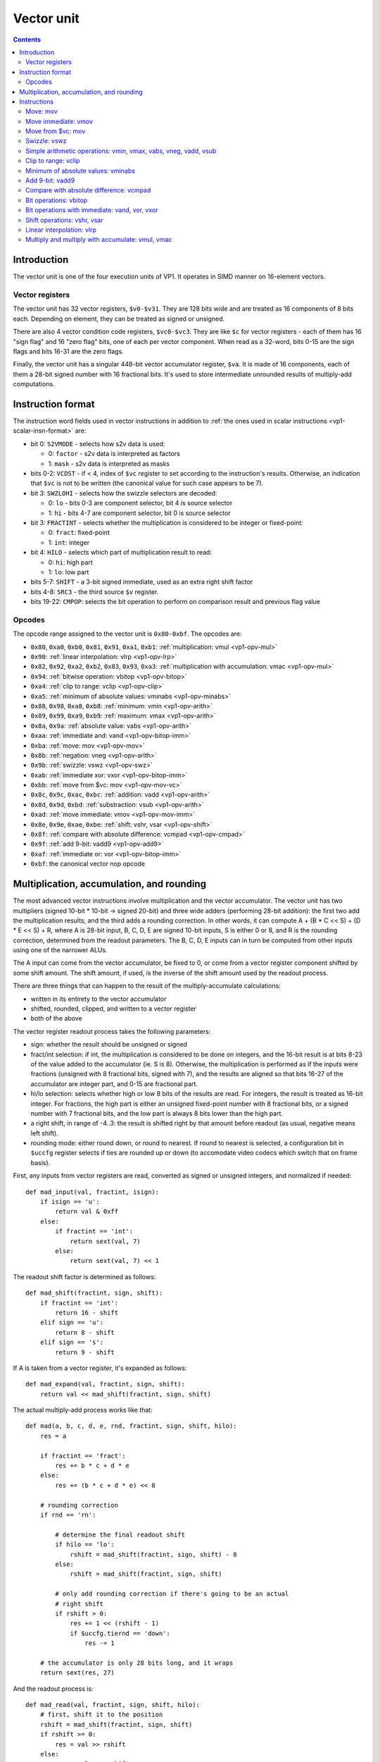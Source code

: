 .. _vp1-vector:

===========
Vector unit
===========

.. contents::


Introduction
============

The vector unit is one of the four execution units of VP1.  It operates in
SIMD manner on 16-element vectors.


.. _vp1-reg-vector:

Vector registers
----------------

The vector unit has 32 vector registers, ``$v0-$v31``.  They are 128 bits wide
and are treated as 16 components of 8 bits each.  Depending on element, they
can be treated as signed or unsigned.

There are also 4 vector condition code registers, ``$vc0-$vc3``.  They are like
``$c`` for vector registers - each of them has 16 "sign flag" and 16 "zero flag"
bits, one of each per vector component.  When read as a 32-word, bits 0-15 are
the sign flags and bits 16-31 are the zero flags.

Finally, the vector unit has a singular 448-bit vector accumulator register,
``$va``.  It is made of 16 components, each of them a 28-bit signed number
with 16 fractional bits.  It's used to store intermediate unrounded results
of multiply-add computations.


.. _vp1-vector-insn-format:

Instruction format
==================

The instruction word fields used in vector instructions in addition to
:ref:`the ones used in scalar instructions <vp1-scalar-insn-format>` are:

- bit 0: ``S2VMODE`` - selects how s2v data is used:

  - 0: ``factor`` - s2v data is interpreted as factors
  - 1: ``mask`` - s2v data is interpreted as masks

- bits 0-2: ``VCDST`` - if < 4, index of ``$vc`` register to set according
  to the instruction's results.  Otherwise, an indication that ``$vc``
  is not to be written (the canonical value for such case appears to be 7).

- bit 3: ``SWZLOHI`` - selects how the swizzle selectors are decoded:

  - 0: ``lo`` - bits 0-3 are component selector, bit 4 is source selector
  - 1: ``hi`` - bits 4-7 are component selector, bit 0 is source selector

- bit 3: ``FRACTINT`` - selects whether the multiplication is considered
  to be integer or fixed-point:

  - 0: ``fract``: fixed-point
  - 1: ``int``: integer

- bit 4: ``HILO`` - selects which part of multiplication result to read:

  - 0: ``hi``: high part
  - 1: ``lo``: low part

- bits 5-7: ``SHIFT`` - a 3-bit signed immediate, used as an extra right shift
  factor

- bits 4-8: ``SRC3`` - the third source ``$v`` register.

- bits 19-22: ``CMPOP``: selects the bit operation to perform on comparison
  result and previous flag value

.. todo:: write me


Opcodes
-------

The opcode range assigned to the vector unit is ``0x80-0xbf``.  The opcodes
are:

- ``0x80``, ``0xa0``, ``0xb0``, ``0x81``, ``0x91``, ``0xa1``, ``0xb1``: :ref:`multiplication: vmul <vp1-opv-mul>`
- ``0x90``: :ref:`linear interpolation: vlrp <vp1-opv-lrp>`
- ``0x82``, ``0x92``, ``0xa2``, ``0xb2``, ``0x83``, ``0x93``, ``0xa3``: :ref:`multiplication with accumulation: vmac <vp1-opv-mul>`
- ``0x94``: :ref:`bitwise operation: vbitop <vp1-opv-bitop>`
- ``0xa4``: :ref:`clip to range: vclip <vp1-opv-clip>`
- ``0xa5``: :ref:`minimum of absolute values: vminabs <vp1-opv-minabs>`
- ``0x88``, ``0x98``, ``0xa8``, ``0xb8``: :ref:`minimum: vmin <vp1-opv-arith>`
- ``0x89``, ``0x99``, ``0xa9``, ``0xb9``: :ref:`maximum: vmax <vp1-opv-arith>`
- ``0x8a``, ``0x9a``: :ref:`absolute value: vabs <vp1-opv-arith>`
- ``0xaa``: :ref:`immediate and: vand <vp1-opv-bitop-imm>`
- ``0xba``: :ref:`move: mov <vp1-opv-mov>`
- ``0x8b``: :ref:`negation: vneg <vp1-opv-arith>`
- ``0x9b``: :ref:`swizzle: vswz <vp1-opv-swz>`
- ``0xab``: :ref:`immediate xor: vxor <vp1-opv-bitop-imm>`
- ``0xbb``: :ref:`move from $vc: mov <vp1-opv-mov-vc>`
- ``0x8c``, ``0x9c``, ``0xac``, ``0xbc``: :ref:`addition: vadd <vp1-opv-arith>`
- ``0x8d``, ``0x9d``, ``0xbd``: :ref:`substraction: vsub <vp1-opv-arith>`
- ``0xad``: :ref:`move immediate: vmov <vp1-opv-mov-imm>`
- ``0x8e``, ``0x9e``, ``0xae``, ``0xbe``: :ref:`shift: vshr, vsar <vp1-opv-shift>`
- ``0x8f``: :ref:`compare with absolute difference: vcmpad <vp1-opv-cmpad>`
- ``0x9f``: :ref:`add 9-bit: vadd9 <vp1-opv-add9>`
- ``0xaf``: :ref:`immediate or: vor <vp1-opv-bitop-imm>`
- ``0xbf``: the canonical vector nop opcode

.. todo:: list me


Multiplication, accumulation, and rounding
==========================================

The most advanced vector instructions involve multiplication and the vector
accumulator.  The vector unit has two multipliers (signed 10-bit * 10-bit
-> signed 20-bit) and three wide adders (performing 28-bit addition): the first
two add the multiplication results, and the third adds a rounding correction.
In other words, it can compute A + (B * C << S) + (D * E << S) + R, where A is
28-bit input, B, C, D, E are signed 10-bit inputs, S is either 0 or 8, and R
is the rounding correction, determined from the readout parameters.  The B, C,
D, E inputs can in turn be computed from other inputs using one of the narrower
ALUs.

The A input can come from the vector accumulator, be fixed to 0, or come from
a vector register component shifted by some shift amount.  The shift amount,
if used, is the inverse of the shift amount used by the readout process.

There are three things that can happen to the result of the multiply-accumulate
calculations:

- written in its entirety to the vector accumulator
- shifted, rounded, clipped, and written to a vector register
- both of the above

The vector register readout process takes the following parameters:

- sign: whether the result should be unsigned or signed
- fract/int selection: if int, the multiplication is considered to be done
  on integers, and the 16-bit result is at bits 8-23 of the value added
  to the accumulator (ie. S is 8).  Otherwise, the multiplication is performed
  as if the inputs were fractions (unsigned with 8 fractional bits, signed
  with 7), and the results are aligned so that bits 16-27 of the accumulator
  are integer part, and 0-15 are fractional part.
- hi/lo selection: selects whether high or low 8 bits of the results are read.
  For integers, the result is treated as 16-bit integer.  For fractions, the
  high part is either an unsigned fixed-point number with 8 fractional bits,
  or a signed number with 7 fractional bits, and the low part is always 8 bits
  lower than the high part.
- a right shift, in range of -4..3: the result is shifted right by that amount
  before readout (as usual, negative means left shift).
- rounding mode: either round down, or round to nearest.  If round to nearest
  is selected, a configuration bit in ``$uccfg`` register selects if ties are
  rounded up or down (to accomodate video codecs which switch that on frame
  basis).

First, any inputs from vector registers are read, converted as signed or
unsigned integers, and normalized if needed::

    def mad_input(val, fractint, isign):
        if isign == 'u':
            return val & 0xff
        else:
            if fractint == 'int':
                return sext(val, 7)
            else:
                return sext(val, 7) << 1

The readout shift factor is determined as follows::

    def mad_shift(fractint, sign, shift):
        if fractint == 'int':
            return 16 - shift
        elif sign == 'u':
            return 8 - shift
        elif sign == 's':
            return 9 - shift

If A is taken from a vector register, it's expanded as follows::

    def mad_expand(val, fractint, sign, shift):
        return val << mad_shift(fractint, sign, shift)

The actual multiply-add process works like that::

    def mad(a, b, c, d, e, rnd, fractint, sign, shift, hilo):
        res = a

        if fractint == 'fract':
            res += b * c + d * e
        else:
            res += (b * c + d * e) << 8

        # rounding correction
        if rnd == 'rn':

            # determine the final readout shift
            if hilo == 'lo':
                rshift = mad_shift(fractint, sign, shift) - 8
            else:
                rshift = mad_shift(fractint, sign, shift)

            # only add rounding correction if there's going to be an actual
            # right shift
            if rshift > 0:
                res += 1 << (rshift - 1)
                if $uccfg.tiernd == 'down':
                    res -= 1

        # the accumulator is only 28 bits long, and it wraps
        return sext(res, 27)

And the readout process is::

    def mad_read(val, fractint, sign, shift, hilo):
        # first, shift it to the position
        rshift = mad_shift(fractint, sign, shift)
        if rshift >= 0:
            res = val >> rshift
        else:
            res = val << -rshift

        # second, clip to 16-bit signed or unsigned
        if sign == 'u':
            if res < 0:
                res = 0
            if res > 0xffff:
                res = 0xffff
        else:
            if res < -0x8000:
                res = -0x8000
            if res > 0x7fff:
                res = 0x7fff

        # finally, extract high/low part of the final result
        if hilo == 'hi':
            return res >> 8 & 0xff
        else:
            return res & 0xff

Note that high/low selection, apart from actual result readout, also affects
the rounding computation.  This means that, if rounding is desired and
the full 16-bit result is to be read, the low part should be read first with
rounding (which will add the rounding correction to the accumulator) and
then the high part should be read without rounding (since the rounding
correction is already applied).


Instructions
============

.. todo:: write me


.. _vp1-opv-mov:

Move: mov
---------

Copies one register to another.  ``$vc`` output supported for zero flag only.

Instructions:
    =========== ================================= ========
    Instruction Operands                          Opcode
    =========== ================================= ========
    ``mov``     ``[$vc[VCDST]] $v[DST] $v[SRC1]`` ``0xba``
    =========== ================================= ========
Operation:
    ::

        for idx in range(16):
            $v[DST][idx] = $v[SRC1][idx]
            if VCDST < 4:
                $vc[VCDST].sf[idx] = 0
                $vc[VCDST].zf[idx] = $v[DST][idx] == 0


.. _vp1-opv-mov-imm:

Move immediate: vmov
--------------------

Loads an 8-bit immediate to each component of destination.  ``$vc`` output
is fully supported, with sign flag set to bit 7 of the value.

Instructions:
    =========== ============================= ========
    Instruction Operands                      Opcode
    =========== ============================= ========
    ``vmov``    ``[$vc[VCDST]] $v[DST] BIMM`` ``0xad``
    =========== ============================= ========
Operation:
    ::

        for idx in range(16):
            $v[DST][idx] = BIMM
            if VCDST < 4:
                $vc[VCDST].sf[idx] = BIMM >> 7 & 1
                $vc[VCDST].zf[idx] = BIMM == 0


.. _vp1-opv-mov-vc:

Move from $vc: mov
------------------

Reads the contents of all ``$vc`` registers to a selected vector register.
Bytes 0-3 correspond to ``$vc0``, bytes 4-7 to ``$vc1``, and so on.  The sign
flags are in bytes 0-1, and the zero flags are in bytes 2-3.

Instructions:
    =========== ================= ========
    Instruction Operands          Opcode
    =========== ================= ========
    ``mov``     ``$v[DST] $vc``   ``0xbb``
    =========== ================= ========
Operation:
    ::

        for idx in range(4):
            $v[DST][idx * 4] = $vc[idx].sf & 0xff;
            $v[DST][idx * 4 + 1] = $vc[idx].sf >> 8 & 0xff;
            $v[DST][idx * 4 + 2] = $vc[idx].zf & 0xff;
            $v[DST][idx * 4 + 3] = $vc[idx].zf >> 8 & 0xff;


.. _vp1-opv-swz:

Swizzle: vswz
-------------

Performs a swizzle, also known as a shuffle: builds a result vector from
arbitrarily selected components of two input vectors.  There are three
source vectors: sources 1 and 2 supply the data to be used, while source 3
selects the mapping of output vector components to input vector components.
Each component of source 3 consists of source selector and component selector.
They select the source (1 or 2) and its component that will be used as
the corresponding component of the result.

Instructions:
    =========== =================================================== ========
    Instruction Operands                                            Opcode
    =========== =================================================== ========
    ``vswz``    ``SWZLOHI $v[DST] $v[SRC1] $v[SRC2] $v[SRC3]``      ``0x9b``
    =========== =================================================== ========
Operation:
    ::

        for idx in range(16):
            # read the component and source selectors
            if SWZLOHI == 'lo':
                comp = $v[SRC3][idx] & 0xf
                src = $v[SRC3][idx] >> 4 & 1
            else:
                comp = $v[SRC3][idx] >> 4 & 0xf
                src = $v[SRC3][idx] & 1

            # read the source & component
            if src == 0:
                $v[DST][idx] = $v[SRC1][comp]
            else:
                $v[DST][idx] = $v[SRC2][comp]


.. _vp1-opv-arith:

Simple arithmetic operations: vmin, vmax, vabs, vneg, vadd, vsub
----------------------------------------------------------------

Those perform the corresponding operation (minumum, maximum, absolute value,
negation, addition, substraction) in SIMD manner on 8-bit signed or unsigned
numbers from one or two sources.  Source 1 is always a register selected by
``SRC1`` bitfield.  Source 2, if it is used (ie. instruction is not ``vabs``
nor ``vneg``), is either a register selected by ``SRC2`` bitfield, or
immediate taken from ``BIMM`` bitfield.

Most of these instructions come in signed and unsigned variants and both
perform result clipping.  The exception is ``vneg``, which only has a signed
version.  Note that ``vabs`` is rather uninteresting in its unsigned variant
(it's just the identity function).  Note that ``vsub`` lacks a signed version
with immediat: it can be replaced with ``vadd`` with negated immediate.

``$vc`` output is fully supported.  For signed variants, the sign flag output
is the sign of the result.  For unsigned variants, the sign flag is used as
an overflow flag: it's set if the true unclipped result is not in ``0..0xff``
range.

Instructions:
    =========== ========================================== ========
    Instruction Operands                                   Opcode
    =========== ========================================== ========
    ``vmin s``  ``[$vc[VCDST]] $v[DST] $v[SRC1] $v[SRC2]`` ``0x88``
    ``vmax s``  ``[$vc[VCDST]] $v[DST] $v[SRC1] $v[SRC2]`` ``0x89``
    ``vabs s``  ``[$vc[VCDST]] $v[DST] $v[SRC1]``          ``0x8a``
    ``vneg s``  ``[$vc[VCDST]] $v[DST] $v[SRC1]``          ``0x8b``
    ``vadd s``  ``[$vc[VCDST]] $v[DST] $v[SRC1] $v[SRC2]`` ``0x8c``
    ``vsub s``  ``[$vc[VCDST]] $v[DST] $v[SRC1] $v[SRC2]`` ``0x8d``
    ``vmin u``  ``[$vc[VCDST]] $v[DST] $v[SRC1] $v[SRC2]`` ``0x98``
    ``vmax u``  ``[$vc[VCDST]] $v[DST] $v[SRC1] $v[SRC2]`` ``0x99``
    ``vabs u``  ``[$vc[VCDST]] $v[DST] $v[SRC1]``          ``0x9a``
    ``vadd u``  ``[$vc[VCDST]] $v[DST] $v[SRC1] $v[SRC2]`` ``0x9c``
    ``vsub u``  ``[$vc[VCDST]] $v[DST] $v[SRC1] $v[SRC2]`` ``0x9d``
    ``vmin s``  ``[$vc[VCDST]] $v[DST] $v[SRC1] BIMM``     ``0xa8``
    ``vmax s``  ``[$vc[VCDST]] $v[DST] $v[SRC1] BIMM``     ``0xa9``
    ``vadd s``  ``[$vc[VCDST]] $v[DST] $v[SRC1] BIMM``     ``0xac``
    ``vmin u``  ``[$vc[VCDST]] $v[DST] $v[SRC1] BIMM``     ``0xb8``
    ``vmax u``  ``[$vc[VCDST]] $v[DST] $v[SRC1] BIMM``     ``0xb9``
    ``vadd u``  ``[$vc[VCDST]] $v[DST] $v[SRC1] BIMM``     ``0xbc``
    ``vsub u``  ``[$vc[VCDST]] $v[DST] $v[SRC1] BIMM``     ``0xbd``
    =========== ========================================== ========
Operation:
    ::

        for idx in range(16):
            s1 = $v[SRC1][idx]
            if opcode & 0x20:
                s2 = BIMM
            else:
                s2 = $v[SRC2][idx]

            if opcode & 0x10:
                # unsigned
                s1 &= 0xff
                s2 &= 0xff
            else:
                # signed
                s1 = sext(s1, 7)
                s2 = sext(s2, 7)

            if op == 'vmin':
                res = min(s1, s2)
            elif op == 'vmax':
                res = max(s1, s2)
            elif op == 'vabs':
                res = abs(s1)
            elif op == 'vneg':
                res = -s1
            elif op == 'vadd':
                res = s1 + s2
            elif op == 'vsub':
                res = s1 - s2

            sf = 0
            if opcode & 0x10:
                # unsigned: clip to 0..0xff
                if res < 0:
                    res = 0
                    sf = 1
                if res > 0xff:
                    res = 0xff
                    sf = 1
            else:
                # signed: clip to -0x80..0x7f
                if res < 0:
                    sf = 1
                if res < -0x80:
                    res = -0x80
                if res > 0x7f:
                    res = 0x7f

            $v[DST][idx] = res

            if VCDST < 4:
                $vc[VCDST].sf[idx] = sf
                $vc[VCDST].zf[idx] = res == 0


.. _vp1-opv-clip:

Clip to range: vclip
--------------------

Performs a SIMD range clipping operation: first source is the value to clip,
second and third sources are the range endpoints.  Or, equivalently,
calculates the median of three inputs.  ``$vc`` output is supported, with
the sign flag set if clipping was performed (value equal to range endpoint
is considered to be clipped) or the range is improper (second endpoint not
larger than the first).  All inputs are treated as signed.

Instructions:
    =========== =================================================== ========
    Instruction Operands                                            Opcode
    =========== =================================================== ========
    ``vclip``   ``[$vc[VCDST]] $v[DST] $v[SRC1] $v[SRC2] $v[SRC3]`` ``0xa4``
    =========== =================================================== ========
Operation:
    ::

        for idx in range(16):
            s1 = sext($v[SRC1][idx], 7)
            s2 = sext($v[SRC2][idx], 7)
            s3 = sext($v[SRC3][idx], 7)

            sf = 0

            # determine endpoints
            if s2 < s3:
                # proper order
                start = s2
                end = s3
            else:
                # reverse order
                start = s3
                end = s2
                sf = 1

            # and clip
            res = s1
            if res <= start:
                res = start
                sf = 1
            if res >= end:
                res = end
                sf = 1

            $v[DST][idx] = res

            if VCDST < 4:
                $vc[VCDST].sf[idx] = sf
                $vc[VCDST].zf[idx] = res == 0


.. _vp1-opv-minabs:

Minimum of absolute values: vminabs
-----------------------------------

Performs ``min(abs(a), abs(b))``.  Both inputs are treated as signed.
``$vc`` output is supported for zero flag only.  The result is clipped
to ``0..0x7f`` range (which only matters if both inputs are ``-0x80``).

Instructions:
    =========== ========================================== ========
    Instruction Operands                                   Opcode
    =========== ========================================== ========
    ``vminabs`` ``[$vc[VCDST]] $v[DST] $v[SRC1] $v[SRC2]`` ``0xa5``
    =========== ========================================== ========
Operation:
    ::

        for idx in range(16):
            s1 = sext($v[SRC1][idx], 7)
            s2 = sext($v[SRC2][idx], 7)

            res = min(abs(s1, s2))

            if res > 0x7f:
                res = 0x7f

            $v[DST][idx] = res

            if VCDST < 4:
                $vc[VCDST].sf[idx] = 0
                $vc[VCDST].zf[idx] = res == 0


.. _vp1-opv-add9:

Add 9-bit: vadd9
----------------

Performs an 8-bit unsigned + 9-bit signed addition (ie. exactly what's needed
for motion compensation).  The first source provides the 8-bit inputs, while
the second and third are uniquely treated as vectors of 8 16-bit components
(of which only low 9 are actually used).  Second source provides components
0-7, and third provides 8-15.  The result is unsigned and clipped. ``$vc``
output is supported, with sign flag set to 1 if the true result was out of
8-bit unsigned range.

Instructions:
    =========== =================================================== ========
    Instruction Operands                                            Opcode
    =========== =================================================== ========
    ``vadd9``   ``[$vc[VCDST]] $v[DST] $v[SRC1] $v[SRC2] $v[SRC3]`` ``0x9f``
    =========== =================================================== ========
Operation:
    ::

        for idx in range(16):
            # read source 1
            s1 = $v[SRC1][idx]

            if idx < 8:
                # 0-7: SRC2
                s2l = $v[SRC2][idx * 2]
                s2h = $v[SRC2][idx * 2 + 1]
            else:
                # 8-15: SRC3
                s2l = $v[SRC3][(idx - 8) * 2]
                s2h = $v[SRC3][(idx - 8) * 2 + 1]

            # read as 9-bit signed number
            s2 = sext(s2h << 8 | s2l, 8)

            # add
            res = s1 + s2

            # clip
            sf = 0
            if res > 0xff:
                sf = 1
                res = 0xff
            if res < 0:
                sf = 1
                res = 0

            $v[DST][idx] = res

            if VCDST < 4:
                $vc[VCDST].sf[idx] = sf
                $vc[VCDST].zf[idx] = res == 0


.. _vp1-opv-cmpad:

Compare with absolute difference: vcmpad
----------------------------------------

This instruction performs the following operations:

- substract source 1.1 from source 2
- take the absolute value of the difference
- compare the result with source 1.2
- if equal, set zero flag of selected ``$vc`` output
- set sign flag of ``$vc`` output to :ref:`an arbitrary bitwise operation
  <bitop>` of s2v ``$vc`` input and "less than" comparison result

All inputs are treated as unsigned.  If s2v scalar instruction is not used
together with this instruction, ``$vc`` input defaults to sign flag of
the ``$vc`` register selected as output, with no transformation.

This instruction has two sources: source 1 is a register pair, while source 2
is a single register.  The second register of the pair is selected by ORing
1 to the index of the first register of the pair.  Source 2 is selected by
mangled field ``SRC2S``.

Instructions:
    =========== =================================================== ========
    Instruction Operands                                            Opcode
    =========== =================================================== ========
    ``vcmppad`` ``CMPOP [$vc[VCDST]] $v[SRC1]d $v[SRC2S]``          ``0x8f``
    =========== =================================================== ========
Operation:
    ::

        if s2v.vcsel.valid:
            vcin = s2v.vcmask
        else:
            vcin = $vc[VCDST & 3].sf

        for idx in range(16):
            ad = abs($v[SRC2S][idx] - $v[SRC1][idx])
            other = $v[SRC1 | 1][idx]

            if VCDST < 4:
                $vc[VCDST].sf[idx] = sf
                $vc[VCDST].zf[idx] = ad == bitop(CMPOP, vcin >> idx & 1, ad < other)


.. _vp1-opv-bitop:

Bit operations: vbitop
----------------------

Performs an :ref:`arbitrary two-input bit operation <bitop>` on two registers.
``$vc`` output supported for zero flag only.

Instructions:
    =========== =============================================== ========
    Instruction Operands                                        Opcode
    =========== =============================================== ========
    ``vbitop``  ``BITOP [$vc[CDST]] $v[DST] $v[SRC1] $v[SRC2]`` ``0x94``
    =========== =============================================== ========
Operation:
    ::

        for idx in range(16):
            s1 = $v[SRC1][idx]
            s2 = $v[SRC2][idx]

            res = bitop(BITOP, s1, s2) & 0xff

            $v[DST][idx] = res
            if VCDST < 4:
                $vc[VCDST].sf[idx] = 0
                $vc[VCDST].zf[idx] = res == 0


.. _vp1-opv-bitop-imm:

Bit operations with immediate: vand, vor, vxor
----------------------------------------------

Performs a given bitwise operation on a register and an 8-bit immediate
replicated for each component.  ``$vc`` output supported for zero flag only.

Instructions:
    =========== ====================================== ========
    Instruction Operands                               Opcode
    =========== ====================================== ========
    ``vand``    ``[$vc[VCDST]] $v[DST] $v[SRC1] BIMM`` ``0xaa``
    ``vxor``    ``[$vc[VCDST]] $v[DST] $v[SRC1] BIMM`` ``0xab``
    ``vor``     ``[$vc[VCDST]] $v[DST] $v[SRC1] BIMM`` ``0xaf``
    =========== ====================================== ========
Operation:
    ::

        for idx in range(16):
            s1 = $v[SRC1][idx]

            if op == 'vand':
                res = s1 & BIMM
            elif op == 'vxor':
                res = s1 ^ BIMM
            elif op == 'vor':
                res = s1 | BIMM

            $v[DST][idx] = res
            if VCDST < 4:
                $vc[VCDST].sf[idx] = 0
                $vc[VCDST].zf[idx] = res == 0


.. _vp1-opv-shift:

Shift operations: vshr, vsar
----------------------------

Performs a SIMD right shift, like the :ref:`scalar bytewise shift instruction
<vp1-ops-byte-shift>`.  ``$vc`` output is fully supported, with bit 7 of the
result used as the sign flag.

Instructions:
    =========== =========================================== ========
    Instruction Operands                                    Opcode
    =========== =========================================== ========
    ``vsar``    ``[$vc[VCDST]] $v[DST] $v[SRC1] $v[SRC2]``  ``0x8e``
    ``vshr``    ``[$vc[VCDST]] $v[DST] $v[SRC1] $v[SRC2]``  ``0x9e``
    ``vsar``    ``[$vc[VCDST]] $v[DST] $v[SRC1] BIMM``      ``0xae``
    ``vshr``    ``[$vc[VCDST]] $v[DST] $v[SRC1] BIMM``      ``0xbe``
    =========== =========================================== ========
Operation:
    ::

        for idx in range(16):
            s1 = $v[SRC1][idx]
            if opcode & 0x20:
                s2 = BIMM
            else:
                s2 = $v[SRC2][idx]

            if opcode & 0x10:
                # unsigned
                s1 &= 0xff
            else:
                # signed
                s1 = sext(s1, 7)

            shift = sext(s2, 3)

            if shift < 0:
                res = s1 << -shift
            else:
                res = s1 >> shift

            $v[DST][idx] = res

            if VCDST < 4:
                $vc[VCDST].sf[idx] = res >> 7 & 1
                $vc[VCDST].zf[idx] = res == 0

.. _vp1-opv-lrp:

Linear interpolation: vlrp
--------------------------

A SIMD linear interpolation instruction.  Takes two sources: a register pair
containing the two values to interpolate, and a register containing the
interpolation factor.  The result is basically ``SRC1.1 * (SRC2 >> SHIFT) +
SRC1.2 * (1 - (SRC2 >> SHIFT))``.  All inputs are unsigned fractions.

Instructions:
    =========== =========================================== ========
    Instruction Operands                                    Opcode
    =========== =========================================== ========
    ``vlrp``    ``RND SHIFT $v[DST] $v[SRC1]d $v[SRC2]``    ``0x90``
    =========== =========================================== ========
Operation:
    ::

        for idx in range(16):
            val1 = $v[SRC1][idx]
            val2 = $v[SRC1 | 1][idx]
            a = mad_expand(val2, 'fract', 'u', SHIFT)
            res = mad(a, val1 - val2, $v[SRC2][idx], 0, 0, RND, 'fract', 'u', SHIFT, 'hi')
            $v[DST][idx] = mad_read(res, 'fract', 'u', SHIFT, 'hi')


.. _vp1-opv-mul:

Multiply and multiply with accumulate: vmul, vmac
-------------------------------------------------

Performs a simple multiplication of two sources (but with the full set of weird
options available).  The result is either added to the vector accumulator
(``vmac``) or replaces it (``vmul``).  The result can additionally be read
to a vector register, but doesn't have to be.

The instructions come in many variants: they can store the result in a vector
register or not, have unsigned or signed output, and register or immediate
second source.  The set of available combinations is incomplete, however:
while the ``$v``-writing variants have all combinations available, there are
no unsigned variants of register-register ``vmul`` with no ``$v`` write, nor
unsigned register-immediate ``vmac`` with no ``$v`` write.  Also, unsigned
register-immediate ``vmul`` with no ``$v`` output is a :ref:`bad opcode
<vp1-bad-opcode>`.

Instructions:
    =========== ================================================================= ========
    Instruction Operands                                                          Opcode
    =========== ================================================================= ========
    ``vmul s``  ``RND FRACTINT SHIFT HILO # SIGN1 $v[SRC1] SIGN2 $v[SRC2]``       ``0x80``
    ``vmul s``  ``RND FRACTINT SHIFT HILO # SIGN1 $v[SRC1] SIGN2 BIMMMUL``        ``0xa0``
    ``vmul u``  ``RND FRACTINT SHIFT HILO # SIGN1 $v[SRC1] SIGN2 BIMMBAD``        ``0xb0`` (bad opcode)
    ``vmul s``  ``RND FRACTINT SHIFT HILO $v[DST] SIGN1 $v[SRC1] SIGN2 $v[SRC2]`` ``0x81``
    ``vmul u``  ``RND FRACTINT SHIFT HILO $v[DST] SIGN1 $v[SRC1] SIGN2 $v[SRC2]`` ``0x91``
    ``vmul s``  ``RND FRACTINT SHIFT HILO $v[DST] SIGN1 $v[SRC1] SIGN2 BIMMMUL``  ``0xa1``
    ``vmul u``  ``RND FRACTINT SHIFT HILO $v[DST] SIGN1 $v[SRC1] SIGN2 BIMMMUL``  ``0xb1``
    ``vmac s``  ``RND FRACTINT SHIFT HILO $v[DST] SIGN1 $v[SRC1] SIGN2 $v[SRC2]`` ``0x82``
    ``vmac u``  ``RND FRACTINT SHIFT HILO $v[DST] SIGN1 $v[SRC1] SIGN2 $v[SRC2]`` ``0x92``
    ``vmac s``  ``RND FRACTINT SHIFT HILO $v[DST] SIGN1 $v[SRC1] SIGN2 BIMMMUL``  ``0xa2``
    ``vmac u``  ``RND FRACTINT SHIFT HILO $v[DST] SIGN1 $v[SRC1] SIGN2 BIMMMUL``  ``0xb2``
    ``vmac s``  ``RND FRACTINT SHIFT HILO # SIGN1 $v[SRC1] SIGN2 $v[SRC2]``       ``0x83``
    ``vmac u``  ``RND FRACTINT SHIFT HILO # SIGN1 $v[SRC1] SIGN2 $v[SRC2]``       ``0x93``
    ``vmac s``  ``RND FRACTINT SHIFT HILO # SIGN1 $v[SRC1] SIGN2 BIMMMUL``        ``0xa3``
    =========== ================================================================= ========
Operation:
    ::

        for idx in range(16):
            # read inputs
            s1 = $v[SRC1][idx]
            if opcode & 0x20:
                if op == 0x30:
                    s2 = BIMMBAD
                else:
                    s2 = BIMMMUL << 2
            else:
                s2 = $v[SRC2][idx]

            # convert inputs
            s1 = mad_input(s1, FRACTINT, SIGN1)
            s2 = mad_input(s2, FRACTINT, SIGN2)

            # do the computation
            if op == 'vmac':
                    a = $va[idx]
            else:
                    a = 0
            res = mad(a, s1, s2, 0, 0, RND, FRACTINT, op.sign, SHIFT, HILO)

            # write result
            $va[idx] = res
            if DST is not None:
                $v[DST][idx] = mad_read(res, FRACTINT, op.sign, SHIFT, HILO)
